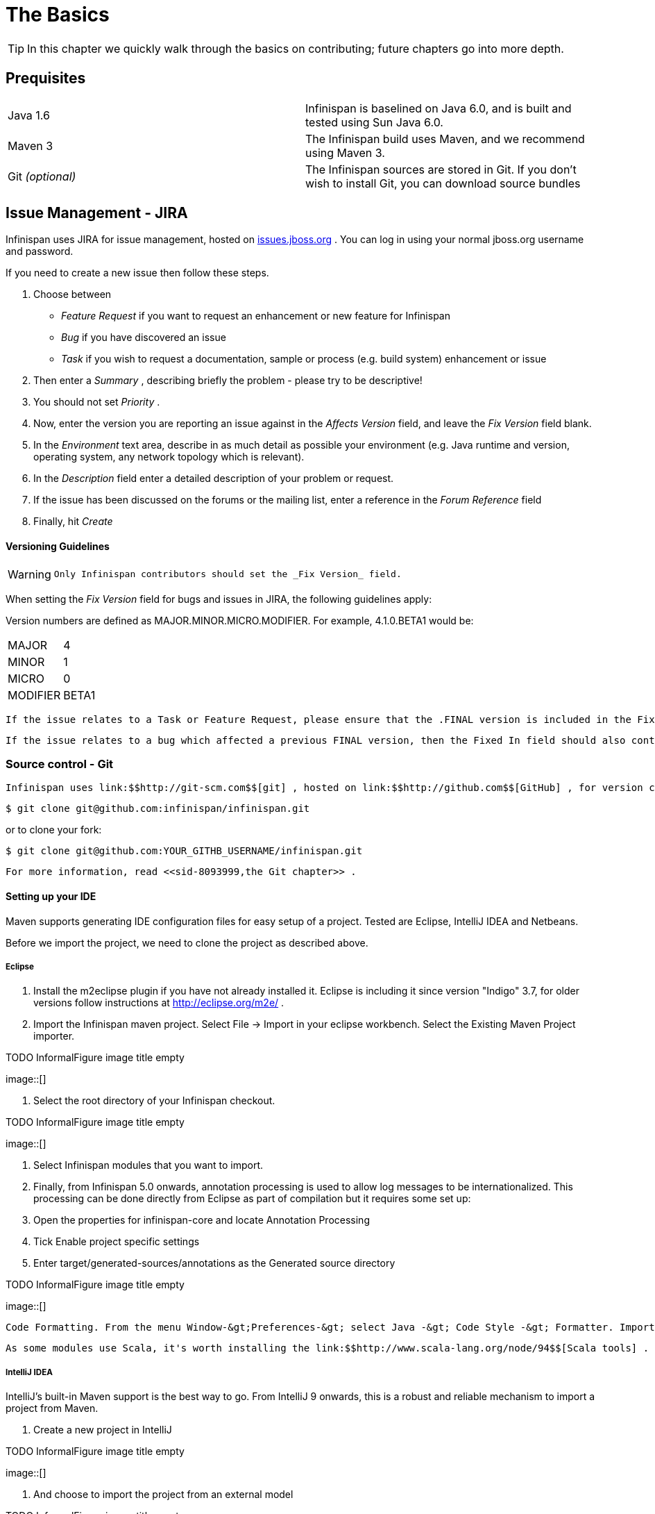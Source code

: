 =  The Basics

TIP: In this chapter we quickly walk through the basics on contributing; future chapters go into more depth.

== Prequisites


|=============
|Java 1.6|Infinispan is baselined on Java 6.0, and is built and tested using Sun Java 6.0.
|Maven 3|The Infinispan build uses Maven, and we recommend using Maven 3.
| Git _(optional)_ |The Infinispan sources are stored in Git. If you don't wish to install Git, you can download source bundles
|=============


[[sid-8093993_ContributingtoInfinispan-IssueManagementJIRA]]


== Issue Management - JIRA

Infinispan uses JIRA for issue management, hosted on link:$$http://issues.jboss.org/browse/ISPN$$[issues.jboss.org] . You can log in using your normal jboss.org username and password. 

If you need to create a new issue then follow these steps.


. Choose between


*  _Feature Request_ if you want to request an enhancement or new feature for Infinispan 


*  _Bug_ if you have discovered an issue 


*  _Task_ if you wish to request a documentation, sample or process (e.g. build system) enhancement or issue 


.  Then enter a _Summary_ , describing briefly the problem - please try to be descriptive! 


.  You should not set _Priority_ . 


.  Now, enter the version you are reporting an issue against in the _Affects Version_ field, and leave the _Fix Version_ field blank. 


.  In the _Environment_ text area, describe in as much detail as possible your environment (e.g. Java runtime and version, operating system, any network topology which is relevant). 

.  In the _Description_ field enter a detailed description of your problem or request. 

.  If the issue has been discussed on the forums or the mailing list, enter a reference in the _Forum Reference_ field 

.  Finally, hit _Create_ 

[[sid-8093993_ContributingtoInfinispan-VersioningGuidelines]]


==== Versioning Guidelines

[WARNING]
==== 
 Only Infinispan contributors should set the _Fix Version_ field. 


==== 


When setting the _Fix Version_ field for bugs and issues in JIRA, the following guidelines apply: 

Version numbers are defined as MAJOR.MINOR.MICRO.MODIFIER.  For example, 4.1.0.BETA1 would be:


|===============
|MAJOR|4
|MINOR|1
|MICRO|0
|MODIFIER|BETA1

|===============


 If the issue relates to a Task or Feature Request, please ensure that the .FINAL version is included in the Fixed In field.  For example, a new feature should contain 4.1.0.BETA1, 4.1.0.FINAL if it is new for 4.1.0 and was first made public in BETA1.  For example, see link:$$https://issues.jboss.org/browse/ISPN-299$$[ISPN-299] . 

 If the issue relates to a bug which affected a previous FINAL version, then the Fixed In field should also contain the .FINAL version which contains the fix, in addition to any ALPHA, BETA or CR release.  For example, see link:$$https://issues.jboss.org/browse/ISPN-546$$[ISPN-546] . If the issue pertains to a bug in the current release, then the .FINAL version should not be in the Fixed In field.  For example, a bug found in 4.1.0.ALPHA2 (but not in 4.1.0.ALPHA1) should be marked as fixed in 4.1.0.ALPHA3, but not in 4.1.0.FINAL.  For example, see link:$$https://issues.jboss.org/browse/ISPN-416$$[ISPN-416] . 

[[sid-8093993_ContributingtoInfinispan-SourcecontrolGit]]


=== Source control - Git

 Infinispan uses link:$$http://git-scm.com$$[git] , hosted on link:$$http://github.com$$[GitHub] , for version control. You can find the upstream git repository at link:$$https://github.com/infinispan$$[] . To clone the repository: 


----

$ git clone git@github.com:infinispan/infinispan.git

----

or to clone your fork:


----

$ git clone git@github.com:YOUR_GITHB_USERNAME/infinispan.git

----

 For more information, read <<sid-8093999,the Git chapter>> . 

[[sid-8093993_ContributingtoInfinispan-SettingupyourIDE]]


==== Setting up your IDE

Maven supports generating IDE configuration files for easy setup of a project. Tested are Eclipse, IntelliJ IDEA and Netbeans.

Before we import the project, we need to clone the project as described above.

[[sid-8093993_ContributingtoInfinispan-Eclipse]]


===== Eclipse


.  Install the m2eclipse plugin if you have not already installed it. Eclipse is including it since version "Indigo" 3.7, for older versions follow instructions at link:$$http://eclipse.org/m2e/$$[] . 


.  Import the Infinispan maven project. Select File -&gt; Import in your eclipse workbench. Select the Existing Maven Project importer. 


.TODO InformalFigure image title empty
image::[]


.  Select the root directory of your Infinispan checkout. 


.TODO InformalFigure image title empty
image::[]


. Select Infinispan modules that you want to import.


. Finally, from Infinispan 5.0 onwards, annotation processing is used to allow log messages to be internationalized. This processing can be done directly from Eclipse as part of compilation but it requires some set up:


.  Open the properties for infinispan-core and locate Annotation Processing 


.  Tick Enable project specific settings 


.  Enter target/generated-sources/annotations as the Generated source directory 


.TODO InformalFigure image title empty
image::[]

 Code Formatting. From the menu Window-&gt;Preferences-&gt; select Java -&gt; Code Style -&gt; Formatter. Import link:$$https://github.com/infinispan/infinispan/blob/master/ide-settings/eclipse/formatter.xml$$[formatter.xml] Code template. From the menu Window-&gt;Preferences-&gt; select Java -&gt; Code Style -&gt;  Code Templates. Import link:$$https://github.com/infinispan/infinispan/blob/master/ide-settings/eclipse/codetemplates.xml$$[codetemplates.xml] 

 As some modules use Scala, it's worth installing the link:$$http://www.scala-lang.org/node/94$$[Scala tools] . 

[[sid-8093993_ContributingtoInfinispan-IntelliJIDEA]]


===== IntelliJ IDEA

IntelliJ's built-in Maven support is the best way to go. From IntelliJ 9 onwards, this is a robust and reliable mechanism to import a project from Maven.


. Create a new project in IntelliJ

 
.TODO InformalFigure image title empty
image::[]

 


. And choose to import the project from an external model

 
.TODO InformalFigure image title empty
image::[]

 


. When asked, point the wizard to the directory created when you cloned the repository


. Make sure that the check-boxes for "Search for projects recursively" and "Create module groups for multi-module Maven projects" are checked.


. Just follow through the rest of the steps in the wizard and you're good to go.


. Finally, from Infinispan 5.0 onwards, annotation processing is used to allow log messages to be internationalized. This processing can be done directly from IntelliJ as part of compilation but it requires some set up:


*  Go to "Preferences/Compiler/Annotation Processor" and click on _Enable annotation processing_ 


*  Add an annotation processor with "Processor FQN Name" as org.jboss.logging.LoggingToolsProcessor 


* In "Processed Modules", add all modules except the root and the parent modules.

 
.TODO InformalFigure image title empty
image::[]

 

IntelliJ has built in Scala support, just make sure the Scala module is installed.

 IntelliJ related code style jar is at link:$$https://github.com/infinispan/infinispan/blob/master/ide-settings/intellij/IntelliJ_IDEA_Code_Style.jar$$[idea-code-style.jar] 

[[sid-8093993_ContributingtoInfinispan-BuildMaven]]


=== Build - Maven

 Infinispan uses link:$$http://maven.apache.org/$$[Maven] for builds. Make sure you have Maven 3 installed, and properly configured. For more information, read <<sid-8093999,the Maven chapter>> . 

[[sid-8093993_ContributingtoInfinispan-ContinuousIntegrationJenkinsonCloudbees]]


==== Continuous Integration - Jenkins on Cloudbees

 Infinispan uses Jenkins on Cloudbees for continuous integration. Jenkins polls GitHub for updates and runs whenever updates are available. For more information view link:$$http://www.jboss.org/infinispan/build.html$$[the project site] . 

[[sid-8093993_ContributingtoInfinispan-TestingTestNG]]


=== Testing - TestNG

 Infinispan uses TestNG for unit and functional tests, and all Infinispan tests are run in parallel. For more information see <<sid-8093995,the Test Suite chapter>> ; this chapter gives advice on writing tests which can safely execute in parallel. 

[[sid-8093993_ContributingtoInfinispan-CommunicatingwithotherInfinispancontributors]]


=== Communicating with other Infinispan contributors

 Infinispan contributors use a mix of link:$$http://www.jboss.org/infinispan/mailinglists$$[mailings lists] and link:$$http://www.jboss.org/infinispan/community.html$$[IRC] to communicate ideas and designs, with more detailed designs often making their way into link:$$http://community.jboss.org/$$[wiki pages] . 

[[sid-8093993_ContributingtoInfinispan-StyleRequirements]]


=== Style Requirements

 Infinispan uses the link:$$http://en.wikipedia.org/wiki/Indent_style#K.26R_style$$[K&amp;R code style] for all Java source files, with two exceptions: 


* use 3 spaces instead of a tab character for indentations.


* braces start on the same line for class, interface and method declarations as well as code blocks.

 In addition, sure all link:$$http://en.wikipedia.org/wiki/Newline$$[new line characters] used must be LF (UNIX style line feeds). Most good IDEs allow you to set this, regardless of operating system used. 

 All patches or code committed must adhere to this style. Code style settings which can be imported into IntelliJ IDEA and Eclipse are committed in the project sources, in link:$$https://github.com/infinispan/infinispan/blob/master/ide-settings/$$[ide-settings] . 

[[sid-8093993_ContributingtoInfinispan-Spelling]]


==== Spelling

 Ensure correct spelling in code, comments, Javadocs, etc. (use _American English_ spelling). It is recommended that you use a spellchecker plugin for your IDE. 

[[sid-8093993_ContributingtoInfinispan-Licenseheader]]


==== License header

 All source files must have up-to-date license headers as described in link:$$http://community.jboss.org/docs/16352$$[Copyright Ownership and Licenses] . Never remove existing headers or copyrights. 

[[sid-8093993_ContributingtoInfinispan-Checkincomments]]


==== Check-in comments

 Please ensure any commit comments use link:$$https://docs.jboss.org/author/pages/viewpage.action?pageId=8094053_InfinispanandGitHub-Comments$$[this format] if related to a task or issue in JIRA. This helps JIRA pick out these checkins and display them on the issue, making it very useful for back/forward porting fixes. If your comment does not follow this format, your commit may not be merged into upstream. 

[[sid-8093993_ContributingtoInfinispan-Configuration]]


=== Configuration

 Infinispan offers both programmatic configuration and XML configuration. For more information read the <<sid-8094000,Configuration>> chapter. 

[[sid-8093993_ContributingtoInfinispan-Logging]]


=== Logging

 From Infinispan 5.0 onwards, Infinispan uses JBoss Logging to abstract over the logging backend. Infinispan supports localization of log message for categories of INFO or above as explained in link:$$http://community.jboss.org/docs/16738$$[the JBoss Logging guidelines] . As a developer, this means that for each INFO , WARN , ERROR , FATAL message your code emits, you need to modify the Log class in your module and add an explicit method for it with the right annotations. For example: 


----

@LogMessage(level = INFO)
@Message(value = "An informative message: %s - %s", id = 600)
void anInformativeMessage(String param1, String param2);

----

 And then, instead of calling log.info(...) , you call the method, for example log.anInformativeMessage(param1, param2) . If what you're trying to log is an error or similar message and you want an exception to be logged as cause, simply use @Cause annotation, example: 


----

@LogMessage(level = ERROR)
@Message(value = "An error message: %s", id = 600)
void anErrorMessage(String param1, @Cause IllegalStateException e);

----

The last thing to figure out is which id to give to the message. Each module that logs something in production code that could be internationalized has been given an id range, and so the messages should use an available id in the range for the module where the log call resides. Here are the id range assignments per module:

[options="header"]
|===============
|Module name|Id range
|core|1 - 1000
|tree|1001 - 2000
|bdbje cache store|2001 - 3000
|cassandra cache store|3001 - 4000
|hotrod client|4001 - 5000
|server core|5001 - 6000
|server hotrod|6001 - 7000
|cloud cache store|7001 - 8000
|jdbc cache store|8001 - 9000
|jdbm cache store|9001 - 10000
|remote cache store|10001 - 11000
|server memcached|11001 - 12000
|server rest|12001 - 13000
|server websocket|13001 - 14000
|query|14001 - 15000
|lucene directory|15001 - 16000
|rhq plugin|16001 - 17000

|===============



[NOTE]
==== 
You will need to enable annotation processing in order to be able to compile Infinispan and have the logger implementation generated.


==== 


